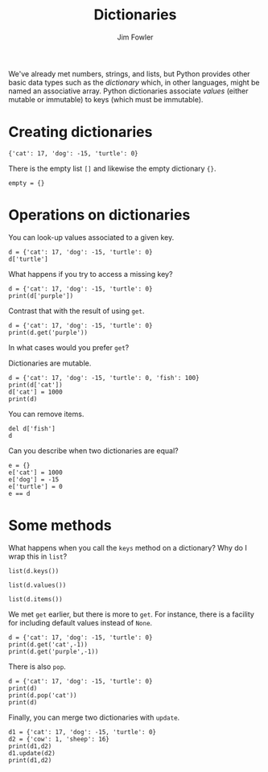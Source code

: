 #+TITLE: Dictionaries
#+AUTHOR: Jim Fowler

We've already met numbers, strings, and lists, but Python provides
other basic data types such as the /dictionary/ which, in other
languages, might be named an associative array.  Python dictionaries
associate /values/ (either mutable or immutable) to keys (which must
be immutable).

* Creating dictionaries

#+BEGIN_SRC ipython 
{'cat': 17, 'dog': -15, 'turtle': 0}
#+END_SRC

There is the empty list ~[]~ and likewise the empty dictionary ~{}~.

#+BEGIN_SRC ipython 
empty = {}
#+END_SRC

* Operations on dictionaries

You can look-up values associated to a given key.

#+BEGIN_SRC ipython 
d = {'cat': 17, 'dog': -15, 'turtle': 0}
d['turtle']
#+END_SRC

What happens if you try to access a missing key?

#+BEGIN_SRC ipython 
d = {'cat': 17, 'dog': -15, 'turtle': 0}
print(d['purple'])
#+END_SRC

Contrast that with the result of using ~get~.

#+BEGIN_SRC ipython 
d = {'cat': 17, 'dog': -15, 'turtle': 0}
print(d.get('purple'))
#+END_SRC

In what cases would you prefer ~get~?

Dictionaries are mutable.

#+BEGIN_SRC ipython 
d = {'cat': 17, 'dog': -15, 'turtle': 0, 'fish': 100}
print(d['cat'])
d['cat'] = 1000
print(d)
#+END_SRC

You can remove items.

#+BEGIN_SRC ipython 
del d['fish']
d
#+END_SRC

Can you describe when two dictionaries are equal?

#+BEGIN_SRC ipython 
e = {}
e['cat'] = 1000
e['dog'] = -15
e['turtle'] = 0
e == d
#+END_SRC

* Some methods

What happens when you call the ~keys~ method on a dictionary?  Why do I wrap this in ~list~?

#+BEGIN_SRC ipython 
list(d.keys())
#+END_SRC

#+BEGIN_SRC ipython 
list(d.values())
#+END_SRC

#+BEGIN_SRC ipython 
list(d.items())
#+END_SRC

We met ~get~ earlier, but there is more to ~get~.  For instance, there
is a facility for including default values instead of ~None~.

#+BEGIN_SRC ipython 
d = {'cat': 17, 'dog': -15, 'turtle': 0}
print(d.get('cat',-1))
print(d.get('purple',-1))
#+END_SRC

There is also ~pop~.

#+BEGIN_SRC ipython 
d = {'cat': 17, 'dog': -15, 'turtle': 0}
print(d)
print(d.pop('cat'))
print(d)
#+END_SRC

Finally, you can merge two dictionaries with ~update~.

#+BEGIN_SRC ipython 
d1 = {'cat': 17, 'dog': -15, 'turtle': 0}
d2 = {'cow': 1, 'sheep': 16}
print(d1,d2)
d1.update(d2)
print(d1,d2)
#+END_SRC

